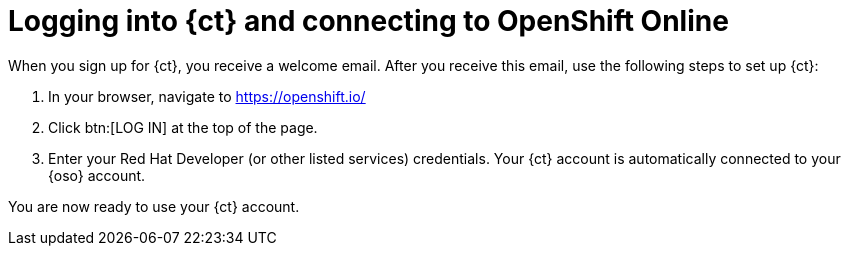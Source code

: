 [id="logging_into_ct_and_connecting_to_oso"]
= Logging into {ct} and connecting to OpenShift Online

When you sign up for {ct}, you receive a welcome email. After you receive this email, use the following steps to set up {ct}:

. In your browser, navigate to link:https://openshift.io/[https://openshift.io/]
. Click btn:[LOG IN] at the top of the page.
. Enter your Red Hat Developer (or other listed services) credentials. Your {ct} account is automatically connected to your {oso} account.

You are now ready to use your {ct} account.
